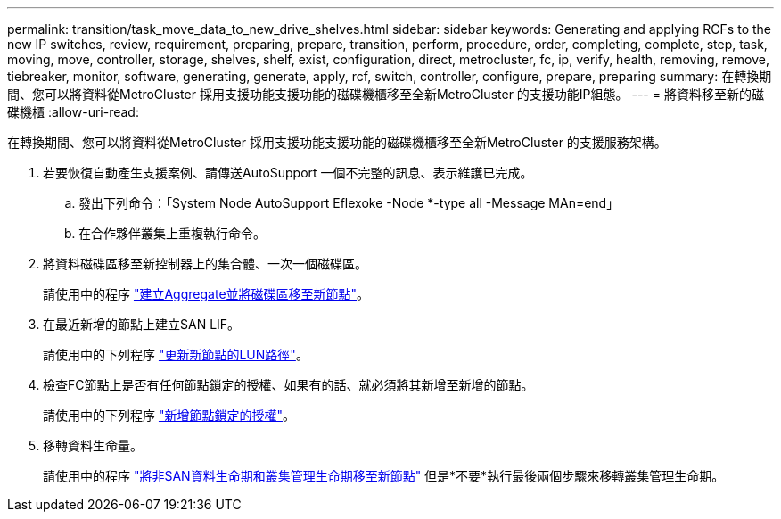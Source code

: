 ---
permalink: transition/task_move_data_to_new_drive_shelves.html 
sidebar: sidebar 
keywords: Generating and applying RCFs to the new IP switches, review, requirement, preparing, prepare, transition, perform, procedure, order, completing, complete, step, task, moving, move, controller, storage, shelves, shelf, exist, configuration, direct, metrocluster, fc, ip, verify, health, removing, remove, tiebreaker, monitor, software, generating, generate, apply, rcf, switch, controller, configure, prepare, preparing 
summary: 在轉換期間、您可以將資料從MetroCluster 採用支援功能支援功能的磁碟機櫃移至全新MetroCluster 的支援功能IP組態。 
---
= 將資料移至新的磁碟機櫃
:allow-uri-read: 


[role="lead"]
在轉換期間、您可以將資料從MetroCluster 採用支援功能支援功能的磁碟機櫃移至全新MetroCluster 的支援服務架構。

. 若要恢復自動產生支援案例、請傳送AutoSupport 一個不完整的訊息、表示維護已完成。
+
.. 發出下列命令：「System Node AutoSupport Eflexoke -Node *-type all -Message MAn=end」
.. 在合作夥伴叢集上重複執行命令。


. 將資料磁碟區移至新控制器上的集合體、一次一個磁碟區。
+
請使用中的程序 http://docs.netapp.com/platstor/topic/com.netapp.doc.hw-upgrade-controller/GUID-AFE432F6-60AD-4A79-86C0-C7D12957FA63.html["建立Aggregate並將磁碟區移至新節點"]。

. 在最近新增的節點上建立SAN LIF。
+
請使用中的下列程序 http://docs.netapp.com/ontap-9/topic/com.netapp.doc.exp-expand/GUID-E3BB89AF-6251-4210-A979-130E845BC9A1.html["更新新節點的LUN路徑"^]。

. 檢查FC節點上是否有任何節點鎖定的授權、如果有的話、就必須將其新增至新增的節點。
+
請使用中的下列程序 http://docs.netapp.com/ontap-9/topic/com.netapp.doc.exp-expand/GUID-487FAC36-3C5C-4314-B4BD-4253CB67ABE8.html["新增節點鎖定的授權"^]。

. 移轉資料生命量。
+
請使用中的程序  http://docs.netapp.com/platstor/topic/com.netapp.doc.hw-upgrade-controller/GUID-95CA9262-327D-431D-81AA-C73DEFF3DEE2.html["將非SAN資料生命期和叢集管理生命期移至新節點"^] 但是*不要*執行最後兩個步驟來移轉叢集管理生命期。



